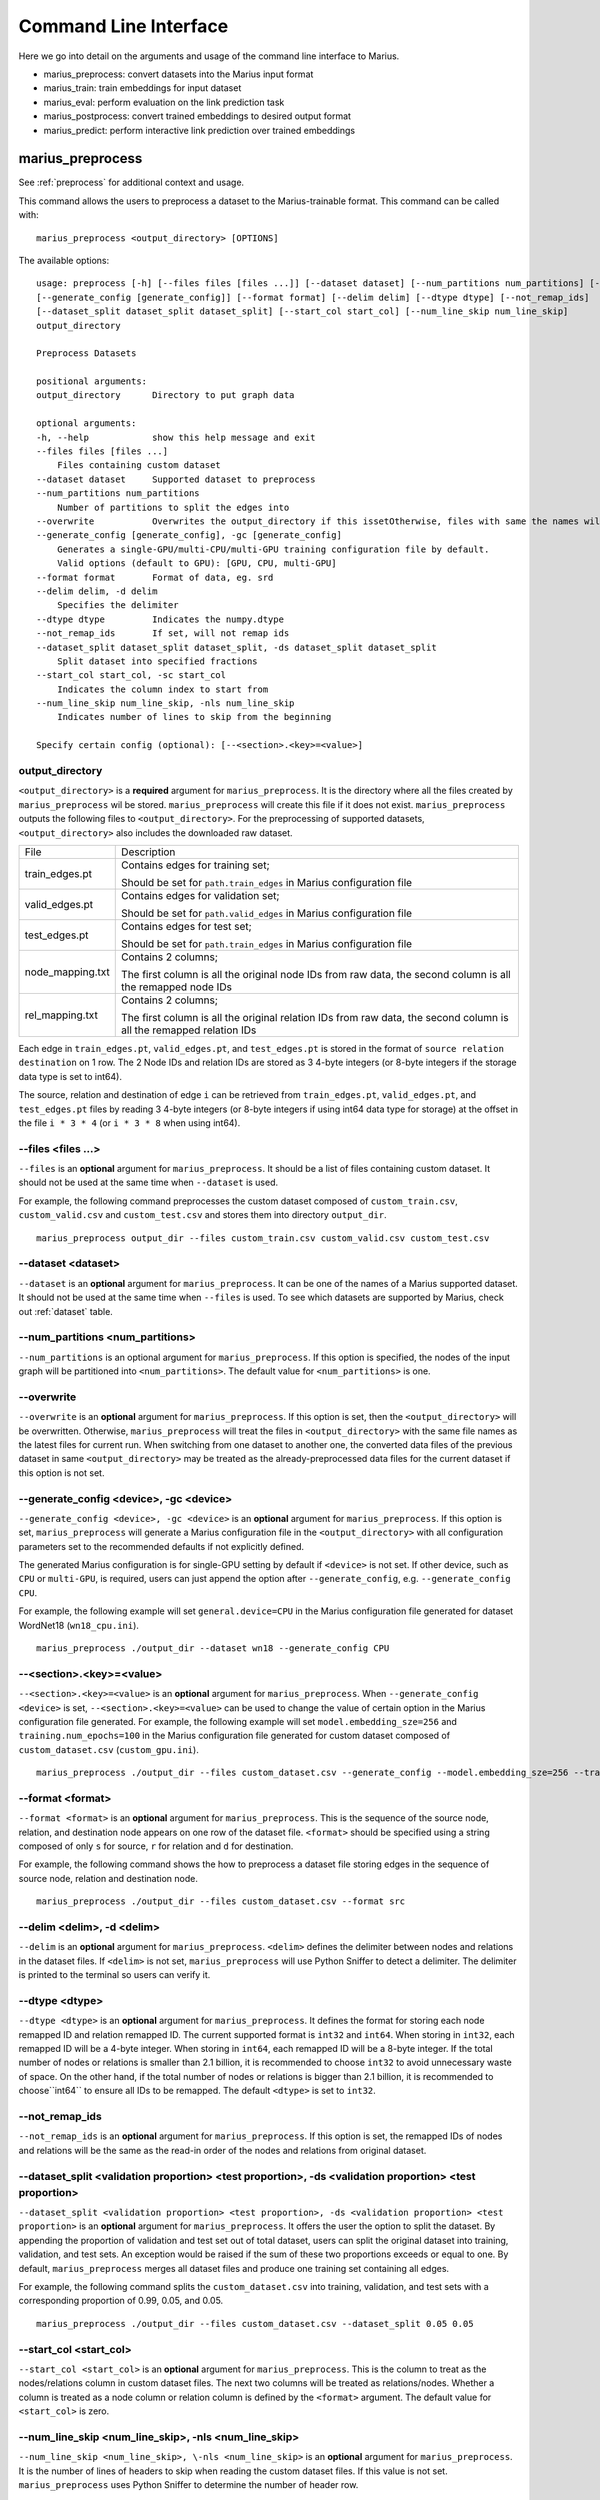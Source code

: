 .. _command_line_interface:

**********************
Command Line Interface
**********************

Here we go into detail on the arguments and usage of the command line interface to Marius.

- marius_preprocess: convert datasets into the Marius input format
- marius_train: train embeddings for input dataset
- marius_eval: perform evaluation on the link prediction task
- marius_postprocess: convert trained embeddings to desired output format
- marius_predict: perform interactive link prediction over trained embeddings


.. _user_guide_marius_preprocess:

marius_preprocess
^^^^^^^^^^^^^^^^^

See :ref:`preprocess` for additional context and usage.

This command allows the users to preprocess a dataset to the Marius-trainable format.
This command can be called with:

::

 marius_preprocess <output_directory> [OPTIONS]

The available options:

::

 usage: preprocess [-h] [--files files [files ...]] [--dataset dataset] [--num_partitions num_partitions] [--overwrite]
 [--generate_config [generate_config]] [--format format] [--delim delim] [--dtype dtype] [--not_remap_ids]
 [--dataset_split dataset_split dataset_split] [--start_col start_col] [--num_line_skip num_line_skip]
 output_directory

 Preprocess Datasets

 positional arguments:
 output_directory      Directory to put graph data

 optional arguments:
 -h, --help            show this help message and exit
 --files files [files ...]
     Files containing custom dataset
 --dataset dataset     Supported dataset to preprocess
 --num_partitions num_partitions
     Number of partitions to split the edges into
 --overwrite           Overwrites the output_directory if this issetOtherwise, files with same the names will be treated as the data for current dataset.
 --generate_config [generate_config], -gc [generate_config]
     Generates a single-GPU/multi-CPU/multi-GPU training configuration file by default.
     Valid options (default to GPU): [GPU, CPU, multi-GPU]
 --format format       Format of data, eg. srd
 --delim delim, -d delim
     Specifies the delimiter
 --dtype dtype         Indicates the numpy.dtype
 --not_remap_ids       If set, will not remap ids
 --dataset_split dataset_split dataset_split, -ds dataset_split dataset_split
     Split dataset into specified fractions
 --start_col start_col, -sc start_col
     Indicates the column index to start from
 --num_line_skip num_line_skip, -nls num_line_skip
     Indicates number of lines to skip from the beginning

 Specify certain config (optional): [--<section>.<key>=<value>]

output_directory
++++++++++++++++
``<output_directory>`` is a **required** argument for ``marius_preprocess``. 
It is the directory where all the files created by ``marius_preprocess`` wil be stored.
``marius_preprocess`` will create this file if it does not exist.
``marius_preprocess`` outputs the following files to ``<output_directory>``.
For the preprocessing of supported datasets, ``<output_directory>`` also includes
the downloaded raw dataset.

==================  ============
File                Description
------------------  ------------
train_edges.pt      Contains edges for training set;

                    Should be set for ``path.train_edges`` in Marius configuration file
valid_edges.pt      Contains edges for validation set; 

                    Should be set for ``path.valid_edges`` in Marius configuration file
test_edges.pt       Contains edges for test set; 

                    Should be set for ``path.train_edges`` in Marius configuration file
node_mapping.txt    Contains 2 columns; 

                    The first column is all the original node IDs from raw data, the second column is all the remapped node IDs
rel_mapping.txt     Contains 2 columns; 

                    The first column is all the original relation IDs from raw data, the second column is all the remapped relation IDs
==================  ============

Each edge in ``train_edges.pt``, ``valid_edges.pt``, and ``test_edges.pt`` is stored
in the format of ``source relation destination`` on 1 row.
The 2 Node IDs and relation IDs are stored as 3 4-byte integers (or 8-byte integers
if the storage data type is set to int64). 

The source, relation and destination of edge ``i`` can be retrieved from 
``train_edges.pt``, ``valid_edges.pt``, and ``test_edges.pt``
files by reading 3 4-byte integers (or 8-byte integers if using int64 data type for storage)
at the offset in the file ``i * 3 * 4`` (or ``i * 3 * 8`` when using int64).

\-\-files <files ...>
+++++++++++++++++++++
``--files`` is an **optional** argument for ``marius_preprocess``.
It should be a list of files containing custom dataset. It should not be used
at the same time when ``--dataset`` is used.

For example, the following command preprocesses the custom dataset composed of ``custom_train.csv``,
``custom_valid.csv`` and ``custom_test.csv`` and stores them into directory ``output_dir``.

::

 marius_preprocess output_dir --files custom_train.csv custom_valid.csv custom_test.csv

\-\-dataset <dataset>
+++++++++++++++++++++
``--dataset`` is an **optional** argument for ``marius_preprocess``.
It can be one of the names of a Marius supported dataset. 
It should not be used at the same time when ``--files`` is used.
To see which datasets are supported by Marius, check out
:ref:`dataset` table.

\-\-num_partitions <num_partitions>
+++++++++++++++++++++++++++++++++++
``--num_partitions`` is an optional argument for ``marius_preprocess``.
If this option is specified, the nodes of the input graph will be partitioned into ``<num_partitions>``.
The default value for ``<num_partitions>`` is one.

\-\-overwrite
+++++++++++++
``--overwrite`` is an **optional** argument for ``marius_preprocess``. If this option is set, then
the ``<output_directory>`` will be overwritten. Otherwise, ``marius_preprocess`` will treat the files
in ``<output_directory>`` with the same file names as the latest files for current run. When switching
from one dataset to another one, the converted data files of the previous dataset in same ``<output_directory>``
may be treated as the already-preprocessed data files for the current dataset if this option is not set.

\-\-generate_config <device>, \-gc <device>
+++++++++++++++++++++++++++++++++++++++++++
``--generate_config <device>, -gc <device>`` is an **optional** argument for ``marius_preprocess``.
If this option is set, ``marius_preprocess`` will generate a Marius configuration
file in the ``<output_directory>`` with all configuration parameters set to the recommended defaults if not 
explicitly defined.

The generated Marius configuration is for single-GPU setting by default if ``<device>`` is not set.
If other device, such as ``CPU`` or ``multi-GPU``, is required, users can just append the option after
``--generate_config``, e.g. ``--generate_config CPU``.

For example, the following example will set ``general.device=CPU`` in the Marius 
configuration file generated for dataset WordNet18 (``wn18_cpu.ini``).

::

 marius_preprocess ./output_dir --dataset wn18 --generate_config CPU

\-\-<section>.<key>=<value>
+++++++++++++++++++++++++++
``--<section>.<key>=<value>`` is an **optional** argument for ``marius_preprocess``.
When ``--generate_config <device>`` is set, ``--<section>.<key>=<value>`` can be used
to change the value of certain option in the Marius configuration file generated.
For example, the following example will set ``model.embedding_sze=256`` and ``training.num_epochs=100``
in the Marius configuration file generated for custom dataset composed of ``custom_dataset.csv`` (``custom_gpu.ini``).

::

 marius_preprocess ./output_dir --files custom_dataset.csv --generate_config --model.embedding_sze=256 --training.num_epochs=100

\-\-format <format>
+++++++++++++++++++
``--format <format>`` is an **optional** argument for ``marius_preprocess``.
This is the sequence of the source node, relation, and destination node appears on one row of the 
dataset file. ``<format>`` should be specified using a string composed of only ``s`` for source, 
``r`` for relation and ``d`` for destination.

For example, the following command shows the how to preprocess a dataset file 
storing edges in the sequence of source node, relation and destination node.

::

 marius_preprocess ./output_dir --files custom_dataset.csv --format src

\-\-delim <delim>, \-d <delim>
+++++++++++++++++++++++++++++
``--delim`` is an **optional** argument for ``marius_preprocess``.
``<delim>`` defines the delimiter between nodes and relations in the dataset files.
If ``<delim>`` is not set, ``marius_preprocess`` will use Python Sniffer to detect a delimiter.
The delimiter is printed to the terminal so users can verify it.

\-\-dtype <dtype>
+++++++++++++++++
``--dtype <dtype>`` is an **optional** argument for ``marius_preprocess``.
It defines the format for storing each node remapped ID and relation remapped ID. The current supported
format is ``int32`` and ``int64``. 
When storing in ``int32``, each remapped ID will be a 4-byte integer.
When storing in ``int64``, each remapped ID will be a 8-byte integer.
If the total number of nodes or relations is smaller than 2.1 billion,
it is recommended to choose ``int32`` to avoid unnecessary waste of space.
On the other hand, if the total number of nodes or relations is bigger than 2.1 billion,
it is recommended to choose``int64`` to ensure all IDs to be remapped.
The default ``<dtype>`` is set to ``int32``.

\-\-not_remap_ids
+++++++++++++++++
``--not_remap_ids`` is an **optional** argument for ``marius_preprocess``.
If this option is set, the remapped IDs of nodes and relations will be the same 
as the read-in order of the nodes and relations from original dataset.

\-\-dataset_split <validation proportion> <test proportion>, \-ds <validation proportion> <test proportion>
+++++++++++++++++++++++++++++++++++++++++++++++++++++++++++++++++++++++++++++++++++++++++++++++++++++++++++
``--dataset_split <validation proportion> <test proportion>, -ds <validation proportion> <test proportion>``
is an **optional** argument for ``marius_preprocess``.
It offers the user the option to split the dataset. By appending the proportion of validation
and test set out of total dataset, users can split the original dataset into training, validation,
and test sets. An exception would be raised if the sum of these two proportions exceeds or equal to one.
By default, ``marius_preprocess`` merges all dataset files and produce one training set containing all edges.

For example, the following command splits the ``custom_dataset.csv`` into training,
validation, and test sets with a corresponding proportion of 0.99, 0.05, and 0.05.

::

 marius_preprocess ./output_dir --files custom_dataset.csv --dataset_split 0.05 0.05

\-\-start_col <start_col>
+++++++++++++++++++++++++
``--start_col <start_col>`` is an **optional** argument for ``marius_preprocess``.
This is the column to treat as the nodes/relations column in custom dataset files.
The next two columns will be treated as relations/nodes. Whether a column is treated
as a node column or relation column is defined by the ``<format>`` argument.
The default value for ``<start_col>`` is zero.

\-\-num_line_skip <num_line_skip>, \-nls <num_line_skip>
++++++++++++++++++++++++++++++++++++++++++++++++++++++++
``--num_line_skip <num_line_skip>, \-nls <num_line_skip>`` is an **optional** argument for ``marius_preprocess``.
It is the number of lines of headers to skip when reading the custom dataset files.
If this value is not set. ``marius_preprocess`` uses Python Sniffer to determine the number of header row.

.. _user_guide_marius_config_generator:

marius_config_generator
^^^^^^^^^^^^^^^^^^^^^^^

This command lets users to create a Marius configuration file from the command line with
some parameters specified according to their needs.
This command can be called with:

::

    marius_config_generator <output_directory> [OPTIONS]

The available options:

::

    usage: config_generator [-h] [--data_directory data_directory] [--dataset dataset | --stats num_nodes num_edge_types num_train num_valid num_test]
    [--device [generate_config]]
    output_directory

    Generate configs

    positional arguments:
    output_directory      Directory to put configs
    Also assumed to be the default directory of preprocessed data if --data_directory is not specified

    optional arguments:
    -h, --help            show this help message and exit
    --data_directory data_directory
    Directory of the preprocessed data
    --dataset dataset, -d dataset
    Dataset to preprocess
    --stats num_nodes num_edge_types num_train num_valid num_test, -s num_nodes num_edge_types num_train num_valid num_test
    Dataset statistics
    Enter in order of num_nodes, num_edge_types, num_train num_valid, num_test
    --device [generate_config], -dev [generate_config]
    Generates configs for a single-GPU/multi-CPU/multi-GPU training configuration file by default.
    Valid options (default to GPU): [GPU, CPU, multi-GPU]

    Specify certain config (optional): [--<section>.<key>=<value>]

<output_directory>
++++++++++++++++++
``<output_directory>`` is a **required** argument. It specifies the output directory of the created configuration file.

\-\-data_directory <data_directory>
+++++++++++++++++++++++++++++++++++
``--data_directory`` is an **optional** argument. It specifies the directory where ``marius_preprocess`` stores
preprocessed data.

\-\-dataset <dataset>, \-d <dataset>
++++++++++++++++++++++++++++++++++++
``--dataset`` is an **optional** argument. It specifies the name of the supported dataset. It should not be
used when ``--stats`` is in use.

\-\-stats <num_nodes> <num_relations> <num_train> <num_valid> <num_test>, \-s <num_nodes> <num_relations> <num_train> <num_valid> <num_test>
++++++++++++++++++++++++++++++++++++++++++++++++++++++++++++++++++++++++++++++++++++++++++++++++++++++++++++++++++++++++++++++++++++++++++++
``--stats <num_nodes> <num_relations> <num_train> <num_valid> <num_test>, -s <num_nodes> <num_relations> <num_train> <num_valid> <num_test>``
is an **optional** argument. It specifies the stats of the dataset to be trained over. It should not be used at the same
time with option ``--dataset``.

\-\-device <device>, \-dev <device>
+++++++++++++++++
``--device`` is an **optional** argument. The default value of it is GPU. It takes only three values: GPU, CPU, multi-GPU.
It specifies the device option.


.. _user_guide_marius_train:

marius_train
^^^^^^^^^^^^

This command allows users to train a graph embedding model over the preprocessed data.
A Marius configuration file is required for this command. See :ref:`Configuration<user_guide_configuration>`
for full details of Marius configuration file.

This command can be called with:

::

    marius_train <config_file> [OPTIONS]

The available options:

::

    Train and evaluate graph embeddings
    Usage:
    marius_train config_file [OPTIONS...] [<section>.<option>=<value>...]

    -h, --help  Print help and exit.

The ``config_file`` is the Marius configuration file that includes all configuration
options for model architectures and training pipeline.

The configuration options can also be modified by passing ``--<section>.<key>=<value>``
to the end of the ``marius_train`` command.
Any parameter passed in the command line will override the value specified
in the configuration file. The details about ``<section>.<key>`` can be
found in :ref:`Configuration<user_guide_configuration>`. The following is an example
of overriding the decoder model to ``TransE`` and using ``config.ini`` as the configuration
file:

::

    marius_train config.ini --model.decoder=TransE

During the execution of this ``marius_train``, information about training progress
and model performance is printed to terminal. The output of the first epoch would be
similar to the following.

::

    [info] [03/18/21 01:33:18.778] Metadata initialized
    [info] [03/18/21 01:33:18.778] Training set initialized
    [info] [03/18/21 01:33:18.779] Evaluation set initialized
    [info] [03/18/21 01:33:18.779] Preprocessing Complete: 2.605s
    [info] [03/18/21 01:33:18.791] ################ Starting training epoch 1 ################
    [info] [03/18/21 01:33:18.836] Total Edges Processed: 40000, Percent Complete: 0.082
    [info] [03/18/21 01:33:18.862] Total Edges Processed: 80000, Percent Complete: 0.163
    [info] [03/18/21 01:33:18.892] Total Edges Processed: 120000, Percent Complete: 0.245
    [info] [03/18/21 01:33:18.918] Total Edges Processed: 160000, Percent Complete: 0.327
    [info] [03/18/21 01:33:18.944] Total Edges Processed: 200000, Percent Complete: 0.408
    [info] [03/18/21 01:33:18.970] Total Edges Processed: 240000, Percent Complete: 0.490
    [info] [03/18/21 01:33:18.996] Total Edges Processed: 280000, Percent Complete: 0.571
    [info] [03/18/21 01:33:19.021] Total Edges Processed: 320000, Percent Complete: 0.653
    [info] [03/18/21 01:33:19.046] Total Edges Processed: 360000, Percent Complete: 0.735
    [info] [03/18/21 01:33:19.071] Total Edges Processed: 400000, Percent Complete: 0.816
    [info] [03/18/21 01:33:19.096] Total Edges Processed: 440000, Percent Complete: 0.898
    [info] [03/18/21 01:33:19.122] Total Edges Processed: 480000, Percent Complete: 0.980
    [info] [03/18/21 01:33:19.130] ################ Finished training epoch 1 ################
    [info] [03/18/21 01:33:19.130] Epoch Runtime (Before shuffle/sync): 339ms
    [info] [03/18/21 01:33:19.130] Edges per Second (Before shuffle/sync): 1425197.8
    [info] [03/18/21 01:33:19.130] Edges Shuffled
    [info] [03/18/21 01:33:19.130] Epoch Runtime (Including shuffle/sync): 339ms
    [info] [03/18/21 01:33:19.130] Edges per Second (Including shuffle/sync): 1425197.8
    [info] [03/18/21 01:33:19.148] Starting evaluating
    [info] [03/18/21 01:33:19.254] Pipeline flush complete
    [info] [03/18/21 01:33:19.271] Num Eval Edges: 50000
    [info] [03/18/21 01:33:19.271] Num Eval Batches: 50
    [info] [03/18/21 01:33:19.271] Auc: 0.973, Avg Ranks: 24.477, MRR: 0.491, Hits@1: 0.357, Hits@5: 0.651, Hits@10: 0.733, Hits@20: 0.806, Hits@50: 0.895, Hits@100: 0.943

After the training is finished, Marius will generate a directory according to the ``<path.data_directory>/<general.experiment_name>`` options for storing all the trained model
and a directory ``logs/`` for all the log information during the training.

The following is the description of each file in ``<path.data_directory>/<general.experiment_name>`` 
(the default ``general.experiment_name`` is set to ``marius``).

=========================================  ================
File                                       Description
-----------------------------------------  ----------------
data/marius/edges/train/edges.bin          contains the edges in training set
data/marius/edges/evaluation/edges.bin     contains the edges in validation set
data/marius/edges/test/edges.bin           contains the edges in test set
data/marius/embeddings/embeddings.bin      contains the embedding vectors for each node
data/marius/embeddings/state.bin           contains the embedding optimizer state for each node
data/marius/relations/src_relations.bin    contains the embedding vectors for relations with source nodes
data/marius/relations/src_state.bin        contains the embedding optimizer state for relations with source nodes
data/marius/relations/dst_relations.bin    contains the embedding vectors for relations with destination nodes
data/marius/relations/dst_state.bin        contains the embedding optimizer state for relations with destination nodes
=========================================  ================

The following is the description of each file in ``logs/``.

==============================  ================
File                            Description
------------------------------  ----------------
logs/marius_debug.log           contains detailed logs for debugging purposes
logs/marius_error.log           contains the error messages produced by the system
logs/marius_evaluation.trace    contains the status of the pipeline during evaluation
logs/marius_info.log            contains the information about training progress and model performance; the same information printed to terminal
logs/marius_trace.log           contains system trace logs for tracing program execution
logs/marius_train.trace         contains the status of the pipeline during training
logs/marius_warn.log            contains the warning messages produced by the system
==============================  ================


.. _user_guide_marius_eval:

marius_eval
^^^^^^^^^^^

This command lets users perform link-prediction evaluation on the trained embeddings and model.
It can be called with:

::

    marius_eval <config_file>

The available arguments:

::

    Train and evaluate graph embeddings
    Usage:
    marius_eval config_file [OPTIONS...] [<section>.<option>=<value>...]

    -h, --help  Print help and exit.

The ``<config_file>`` can be the same configuration file used for ``marius_train``, or a separate configuration file defined for different evaluation scenarios. The output of ``marius_eval``
will be similar to the following.

::

    [info] [07/28/21 01:58:10.368] Start preprocessing
    [info] [07/28/21 01:58:10.407] Preprocessing Complete: 0.039s
    [info] [07/28/21 01:58:10.473] Starting evaluating
    [info] [07/28/21 01:58:10.546] Pipeline flush complete
    [info] [07/28/21 01:58:10.547] Num Eval Edges: 5000
    [info] [07/28/21 01:58:10.547] Num Eval Batches: 5
    [info] [07/28/21 01:58:10.547] Auc: 0.605, Avg Ranks: 394.716, MRR: 0.052, Hits@1: 0.029, Hits@5: 0.065, Hits@10: 0.086, Hits@20: 0.117, Hits@50: 0.179, Hits@100: 0.250
    [info] [07/28/21 01:58:10.549] Evaluation complete: 76ms


..  _user_guide_marius_postprocess:

marius_postprocess
^^^^^^^^^^^^^^^^^^

This command lets users to retrieve the trained graph embeddings and store in the desired format.
``marius_postprocess`` creates a file containing all the trained embeddings.

This command can be called with:

::

    marius_postprocess <trained_embedding_directory> <dataset_directory> [OPTIONS]

The available options:

::

    usage: postprocess [-h] [--output_directory output_directory] [--format format] trained_embeddings_directory dataset_directory

    Retrieve trained embeddings

    positional arguments:
    trained_embeddings_directory
                            Directory containing trained embeddings
    dataset_directory     Directory containing the dataset for training

    optional arguments:
    -h, --help            show this help message and exit
    --output_directory output_directory, -o output_directory
                            Directory to put retrieved embeddings. If is not set, will output retrieved embeddings to dataset directory.
    --format format, -f format
                            Data format to store retrieved embeddings

The ``<trained_embedding_directory>`` is the directory ``<path.data_directory>/<general.experiment_name>`` created 
by ``marius_train`` containing all trained embeddings.
The ``<dataset_directory>`` is the directory created by ``marius_preprocess`` to store preprocessed data.

\-\-output_directory <output_directory>, \-o <output_directory>
+++++++++++++++++++++++++++++++++++++++++++++++++++++++++++++++

``--output directory`` is an **optional** argument. It is
the directory where the retrieved graph embeddings will be stored.

\-\-format <format>, \-f <format>
+++++++++++++++++++++++++++++++++

``--format`` is an **optional** argument. It specifies the storing format of the retrieved graph embeddings.
Currently, the supported formats include CSV, TSV and PyTorch Tensor.

The index of the embeddings in the output file follows the remmaped IDs of the node or entity.
The mapping information between the original IDs and remapped IDs is in ``node_mapping.txt`` and
``rel_mapping.txt`` created by ``marius_preprocess``. See :ref:`marius_preprocess<user_guide_marius_preprocess>`
for detailed description.

The following command shows how to use ``marius_postprocess`` for retrieving trained graph embeddings.

::

    marius_postprocess ./data/marius/ ./dataset_directory --output_directory output_dir -f CSV

In this case, ``./data/marius/`` is the directory created by ``marius_train`` containing all the
trained embeddings (the default ``general.experiment_name`` is set to ``marius``). 
``./dataset_directory`` is the directory created by ``marius_preprocess``
containing all preprocessed data files.
These embeddings will be stored in the CSV format.


.. _user_guide_marius_predict:

marius_predict
^^^^^^^^^^^^^^

This command lets users to perform link predictions using trained graph embeddings.
Users can either perform link prediction for a single node and edge-type, or pass in many nodes and edge-types from a file and perform batched link prediction.

It can be called with:

::

    marius_predict <trained_embeddings_directory> <dataset_directory> <k> [OPTIONS]


The available options are:

::

    usage: predict [-h] [--src src] [--dst dst] [--rel rel] [--decoder decoder] [--file_input file_input] trained_embeddings_directory dataset_directory k

    Perform link prediction

    positional arguments:
    trained_embeddings_directory
                            Directory containing trained embeddings
    dataset_directory     Directory containing the dataset for training
    k                     Number of predicted nodes to output

    optional arguments:
    -h, --help            show this help message and exit
    --src src, -s src     Source node, the original ID of a certain node
    --dst dst, -d dst     Destination node, the original ID of a certain node
    --rel rel, -r rel     Relation (edge-type), the original ID of a certain relation
    --decoder decoder, -dc decoder
                            Specifies the decoder used for training
    --file_input file_input, -f file_input
                            File containing all required information for batch inference

The ``<trained_embeddings_directory>`` is the directory 
``<path.data_directory>/<general.experiment_name>`` created by ``marius_train``.
The ``<dataset_directory>`` is the directory containing the ``node_mapping.txt`` and ``rel_mapping.txt`` files.
The ``<k>`` controls the number of predicted node to output.

\-\-src <src>, \-s <src>
++++++++++++++++++++++++
``--src <src>, -s <src>`` is an **optional** argument. It is the original node ID of source node.

\-\-rel <rel>, \-r <rel>
++++++++++++++++++++++++
``--rel <rel>, -r <rel>`` is an **optional** argument. It is the original relation ID of the relation.

\-\-dst <dst>, \-d <dst>
++++++++++++++++++++++++
``--dst <rel>, -d <rel>`` is an **optional** argument. It is the original node ID of destination node.

\-\-decoder <decoder>, \-dc <decoder>
+++++++++++++++++++++++++++++++++++++
``--decoder <decoder>, -dc <decoder>`` is an **optional** argument. It specifies the decoder used
for training. Input values must be chosen from ``DisMult``, ``TransE``, ``ComplEx``.
The default value is ``DisMult``.

\-\-file_input <file_input>, \-f <file_input>
+++++++++++++++++++++++++++++++++++++++++++++
``--file_input <file_input>, -f <file_input>`` is an **optional** argument. User can put all
inferences they want to perform in this file and make all inferences in one run.

Each inference in the file should take one row. On each row, there should be two commas as
the delimiters between nodes and relation. Node IDs and relation IDs in the original
dataset file should be used. Replace the target of the inference use an empty string.
If the dataset has multiple relation types,
each inference needs to contain a node id and a relation type. If the dataset only has one
relation type, each inference only needs a node id.

The following example is valid as contents of the inference file:

::

    00789448,_verb_group,
    ,_hyponym,10682169
    ,_member_of_domain_region,05688486
    02233096,_member_meronym,
    01459242,_part_of,


Given the source node, relation and other necessary arguments,
 ``marius_predict`` outputs the top-five destination nodes
in the following example.

::

    marius_predict ./data/marius/ ./dataset_directory 5 -s source_node_id -r relation_id
